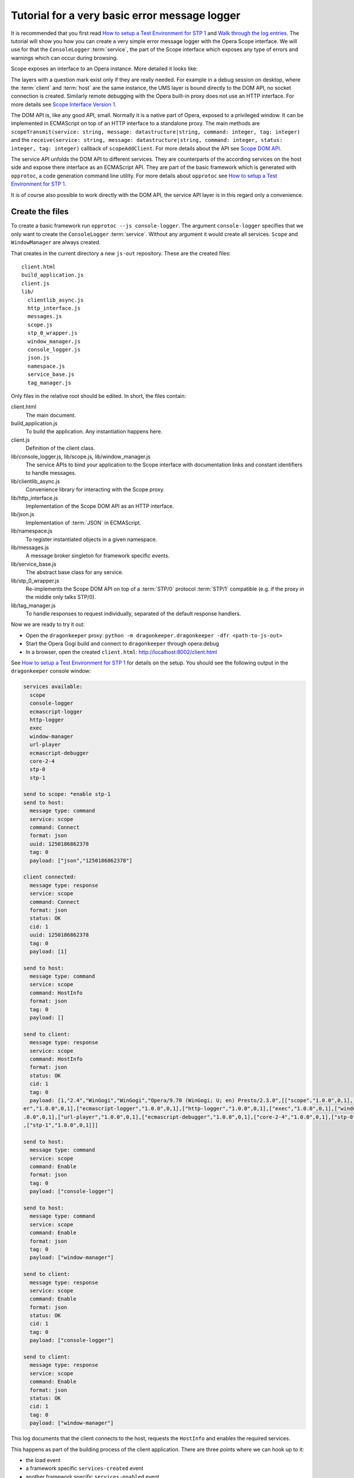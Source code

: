 ==============================================
Tutorial for a very basic error message logger
==============================================

It is recommended that you first read `How to setup a Test Environment for STP 1`_ and `Walk through the log entries`_. The tutorial will show you how you can create a very simple error message logger with the Opera Scope interface. We will use for that the ``ConsoleLogger`` :term:`service`, the part of the Scope interface which exposes any type of errors and warnings which can occur during browsing.

Scope exposes an interface to an Opera instance. More detailed it looks like:

.. raw:: html
  
  <div class="illustration">
    <p class="main">Opera Host
    <p>Scope
    <p>UMS
    <p class="optional">STP/1
    <p class="optional">(Standalone) Proxy
    <p class="optional">HTTP Interface 
    <p>DOM API
    <p>Service API
    <p class="main">Opera Client
  </div>

The layers with a question mark exist only if they are really needed. For example in a debug session on desktop, where the :term:`client` and :term:`host` are the same instance, the UMS layer is bound directly to the DOM API, no socket connection is created. Similarly remote debugging with the Opera built-in proxy does not use an HTTP interface. For more details see `Scope Interface Version 1`_.

The DOM API is, like any good API, small. Normally it is a native part of Opera, exposed to a privileged window. It can be implemented in ECMAScript on top of an HTTP interface to a standalone proxy. The main methods are ``scopeTransmit(service: string, message: datastructure|string, command: integer, tag: integer)`` and the ``receive(service: string, message: datastructure|string, command: integer, status: integer, tag: integer)`` callback of ``scopeAddClient``. For more details about the API see `Scope DOM API`_.

The service API unfolds the DOM API to different services. They are counterparts of the according services on the host side and expose there interface as an ECMAScript API. They are part of the basic framework which is generated with ``opprotoc``, a code generation command line utility. For more details about ``opprotoc`` see `How to setup a Test Environment for STP 1`_.

It is of course also possible to work directly with the DOM API, the service API layer is in this regard only a convenience.

Create the files
================

To create a basic framework run ``opprotoc --js console-logger``. The argument ``console-logger`` specifies that we only want to create the ``ConsoleLogger`` :term:`service`. Without any argument it would create all services. ``Scope`` and ``WindowManager`` are always created.

That creates in the current directory a new ``js-out`` repository. These are the created files:

::

  client.html
  build_application.js
  client.js
  lib/
    clientlib_async.js  
    http_interface.js  
    messages.js   
    scope.js         
    stp_0_wrapper.js  
    window_manager.js
    console_logger.js   
    json.js            
    namespace.js  
    service_base.js  
    tag_manager.js

Only files in the relative root should be edited. In short, the files contain:

client.html
  The main document.

build_application.js
  To build the application. Any instantiation happens here.

client.js
  Definition of the client class.

lib/console_logger.js, lib/scope.js, lib/window_manager.js
  The service APIs to bind your application to the Scope interface with documentation links and constant identifiers to handle messages.

lib/clientlib_async.js
  Convenience library for interacting with the Scope proxy.

lib/http_interface.js
  Implementation of the Scope DOM API as an HTTP interface.

lib/json.js
  Implementation of :term:`JSON` in ECMAScript.

lib/namespace.js
  To register instantiated objects in a given namespace.

lib/messages.js
  A message broker singleton for framework specific events.

lib/service_base.js
  The abstract base class for any service.

lib/stp_0_wrapper.js
  Re-implements the Scope DOM API on top of a :term:`STP/0` protocol :term:`STP/1` compatible (e.g. if the proxy in the middle only talks STP/0).

lib/tag_manager.js
  To handle responses to request individually, separated of the default response handlers.

Now we are ready to try it out:

* Open the ``dragonkeeper`` proxy: ``python -m dragonkeeper.dragonkeeper -dfr <path-to-js-out>``
* Start the Opera Gogi build and connect to ``dragonkeeper`` through opera:debug
* In a browser, open the created ``client.html``: http://localhost:8002/client.html

See `How to setup a Test Environment for STP 1`_ for details on the setup. You should see the following output in the ``dragonkeeper`` console window:

.. code-block:: none

  services available:
    scope
    console-logger
    ecmascript-logger
    http-logger
    exec
    window-manager
    url-player
    ecmascript-debugger
    core-2-4
    stp-0
    stp-1

  send to scope: *enable stp-1
  send to host:
    message type: command
    service: scope
    command: Connect
    format: json
    uuid: 1250186862378
    tag: 0
    payload: ["json","1250186862378"]

  client connected:
    message type: response
    service: scope
    command: Connect
    format: json
    status: OK
    cid: 1
    uuid: 1250186862378
    tag: 0
    payload: [1]

  send to host:
    message type: command
    service: scope
    command: HostInfo
    format: json
    tag: 0
    payload: []

  send to client:
    message type: response
    service: scope
    command: HostInfo
    format: json
    status: OK
    cid: 1
    tag: 0
    payload: [1,"2.4","WinGogi","WinGogi","Opera/9.70 (WinGogi; U; en) Presto/2.3.0",[["scope","1.0.0",0,1],["console-logg
  er","1.0.0",0,1],["ecmascript-logger","1.0.0",0,1],["http-logger","1.0.0",0,1],["exec","1.0.0",0,1],["window-manager","1
  .0.0",0,1],["url-player","1.0.0",0,1],["ecmascript-debugger","1.0.0",0,1],["core-2-4","1.0.0",0,1],["stp-0","1.0.0",0,1]
  ,["stp-1","1.0.0",0,1]]]

  send to host:
    message type: command
    service: scope
    command: Enable
    format: json
    tag: 0
    payload: ["console-logger"]

  send to host:
    message type: command
    service: scope
    command: Enable
    format: json
    tag: 0
    payload: ["window-manager"]

  send to client:
    message type: response
    service: scope
    command: Enable
    format: json
    status: OK
    cid: 1
    tag: 0
    payload: ["console-logger"]

  send to client:
    message type: response
    service: scope
    command: Enable
    format: json
    status: OK
    cid: 1
    tag: 0
    payload: ["window-manager"]

This log documents that the client connects to the host, requests the ``HostInfo`` and enables the required services. 

This happens as part of the building process of the client application. There are three points where we can hook up to it:

* the load event
* a framework specific ``services-created`` event
* another framework specific ``services-enabled`` event

The load event callback is defined in ``build_application.js`` at the bottom:

.. code-block:: javascript

  window.onload = function()
  {
    window.app.build_application();
  }

The ``window.app.build_application`` call creates default objects, setups the connection with the :term:`host`, requests the ``HostInfo`` and enables the available services according to the response as shown in the log above.

A callback for the ``services-created`` event can be passed as first argument to the ``build_application`` call. ``window.app`` has also the method ``addListener`` to register callbacks for this event:

.. code-block:: javascript

  window.app.addListener('services-created', function(msg){});

The event gets dispatched after all services are built but not yet enabled. The ``msg`` has a property ``service_descriptions`` with the ``service_descriptions`` of the ``HostInfo`` :term:`message`.

A callback for the ``services-enabled`` event can be passed as second argument to the ``build_application`` call or it can be registered as above:

.. code-block:: javascript

  window.app.addListener('services-enabled', function(msg){});

Write the SimpleLogger class
============================

Now we can start to create our logger in for example ``simpleconsolelogger.js``. You will have to create that file and add a script tag in ``client.html`` like:

.. code-block:: html

  <script src="simpleconsolelogger.js"></script>

We make a simple class in the new file like:

.. code-block:: javascript

  var SimpleLogger = function()
  {

  }

We instantiate it in the ``build_application.js`` by adding the following code at the bottom of the file:

.. code-block:: javascript

  window.onload = function()
  {
    window.app.build_application();
    window.simple_logger = new SimpleLogger();
  }

The ``window.onload`` callback was already there. We add the instantiation of our class here.

.. topic:: Sidenote

  The hookup in the application building process is done here in the most simple way. Depending on your needs there is a more differentiated way with ``window.app.builders`` and event callbacks per service object. For details see the comments in ``build_application.js`` and the common methods of all services in ``service_base.js``.

As mentioned before, the ``Scope`` and ``WindowManager`` services are always created. They are special.


``Scope`` and ``WindowManager`` services
-----------------------------------------

``Scope`` is a system service to setup the connection with the host and to control the other services. Normally you will not have to interact with it directly.

``WindowManager`` gets events about all changes regarding windows or tabs and can also query general information about them. It also controls the messages for all other services. By default it blocks all messages, or, more precisely, a given :term:`message` is only created if it will pass the active filter. That is the reason that we must first set a filter to define which messages shall be created.

Set a window filter
-------------------

We do that by setting a callback for the ``services-enabled`` event in our ``SimpleLogger`` class like:

.. code-block:: javascript

  window.app.addListener('services-enabled', function(msg)
  {
    window.services['window-manager'].requestModifyFilter(0, [1, [], ['*']]);
  });

The filter we are using here is ``[1, [], ["*"]]``. The ``1`` is a number, representing the boolean ``true`` and indicates that the existing filter should be cleared. The next element is a list of window-ids to specify for which windows messages should be created. In our case it is empty. Following that is a list of rules. ``"*"`` means that messages shall be created for all windows.


.. topic:: Sidenote

  This specific filter is used to get something up and running quickly. Normally we are only interested in the messages from a specific window, for example the one with the document we are working on. All other messages should just not show up. But with the knowledge from this tutorial and the code in the test framework (see `Walk through the log entries`_) it should be possible to create an application which will fit your needs better.

We can now reload ``client.html``. There should be some more entries:

.. code-block:: none

  send to host:
    message type: command
    service: window-manager
    command: ModifyFilter
    format: json
    tag: 0
    payload: [1,[],["*"]]

  send to client:
    message type: response
    service: window-manager
    command: ModifyFilter
    format: json
    status: OK
    cid: 1
    tag: 0
    payload: []

If you now for example type the following in the address field of the Opera Gogi build:

::

  javascript:opera.postError("hello world")

you should see the according message in the ``dragonkeeper`` console window:

.. code-block:: none

  send to client:
    message type: event
    service: console-logger
    command: OnConsoleMessage
    format: json
    status: OK
    cid: 1
    tag: 0
    payload: [8,1250183583,"hello world","","Javascript URL thread: \"javascript:void(opera.postError(\"hello world\"))\""
  ,"ecmascript","information"]

Get all windows
---------------

The service interfaces are build around messages. A message can either be an event, a command, a response to a command, or an error. A command is sent from the host to the client, the others the other way around. All messages for the ``window-manager`` are specified `here`_.

A command is exposed in the framework as ``window.services[<service name>].request<command name>(tag, message)``.

A callback to handle the response can be registered in the ``tag_manager``. That requires that the respective ``tag`` was passed in the request call.

A default request handler can be implemented as ``window.services[<service name>].handle<command name>(status, message)``. These methods will only get called if the ``tag_manager`` does not have an according ``tag`` registered. By default all these methods yield a warning if the according handlers are not implemented.

An event is exposed as ``window.services[<service name>].<event name>(status, message)``. It has the same rules as a response handler.

We would like to sort the messages per window in our simple logger. To do that, we use the ``ListWindows`` command and the ``OnWindowUpdated`` event of the ``window-manager`` service. The ``OnWindowUpdated`` event is dispatched when a new window or tab is opened or the main document of an existing window changes so that the window gets a new title.

We implement them in our class as follows:

.. code-block:: javascript

  var SimpleLogger = function()
  {

    var _get_or_create_container = function(window_id)
    {
      var container = document.getElementById('window-id-' + window_id);
      if (!container)
      {
        container = document.body.appendChild(document.createElement('div'));
        container.id = 'window-id-' + window_id;
      }
      return container;
    }

    var _display_window_title = function(win)
    {
      const WINDOW_ID = 0, TITLE = 1;
      _get_or_create_container(win[WINDOW_ID]).
        appendChild(document.createElement('h2')).textContent = win[TITLE];
    }

    // service API bindings

    window.services['window-manager'].handleListWindows = function(status, message)
    {
      const WINDOW_LIST = 0;
      message[WINDOW_LIST].forEach(_display_window_title);
    }

    window.services['window-manager'].onWindowUpdated = function(status, message)
    {
      _display_window_title(message);
    }

    // 'services-enabled' event listener

    window.app.addListener('services-enabled', function(msg)
    {
      window.services['window-manager'].requestListWindows();
      window.services['window-manager'].requestModifyFilter(0, [1, [], ['*']]);
    });

  }

``_get_or_create_container`` is a helper function which ensures that there is always a container with the passed window id and returns that container.

``_display_window_title`` is a function to display the title of a window in the according container, using the ``_get_or_create_container`` helper.

The binding of the ``handleListWindows`` response handler and the ``onWindowUpdated`` event is done directly in our class. We can open ``lib/window_manager.js`` and search for ``handleListWindows``. The according code looks like:

.. code-block:: javascript

  this.handleListWindows = function(status, message)
  {
    /*
    const
    WINDOW_LIST = 0,
    // sub message WindowInfo 
    WINDOW_ID = 0,
    TITLE = 1,
    WINDOW_TYPE = 2,
    OPENER_ID = 3;
    */
    opera.postError("NotBoundWarning: WindowManager, ListWindows");
  }

Here is the default error warning dispatched in the case of a missing binding. We also see all the constants to read the message. For our implementation we need only ``const WINDOW_LIST = 0;`` to get the actual list of windows from the message. We pass each window object to our ``_display_window_title`` method. Above is the implementation of the according request call and the url `http://dragonfly.opera.com/app/scope-interface/WindowManager.html#listwindows`_, linking to the the documentation of the whole command.

We can search in the same file for ``onWindowUpdated``. That code looks like:

.. code-block:: javascript

  this.onWindowUpdated = function(status, message)
  {
    /*
    const
    WINDOW_ID = 0,
    TITLE = 1,
    WINDOW_TYPE = 2,
    OPENER_ID = 3;
    */
    opera.postError("NotBoundWarning: WindowManager, OnWindowUpdated");
  }

We see again the default warning. The message represents a single window. So we can pass the message directly to our ``_display_window_title`` method.

If we now reload ``client.html`` again we should see all the titles of all the tabs in the :term:`client`.


Implement the ``OnConsoleMessage`` event
----------------------------------------

Now we only need to implement the ``OnConsoleMessage`` event handler of the ``ConsoleLogger`` service. We do that by adding the following code:

.. code-block:: javascript

    window.services['console-logger'].onConsoleMessage = function(status, message)
    {
      const
      WINDOW_ID = 0,
      TIME = 1,
      DESCRIPTION = 2,
      URI = 3,
      CONTEXT = 4,
      SOURCE = 5,
      SEVERITY = 6;

      var pre = _get_or_create_container(message[WINDOW_ID]).appendChild(document.createElement('pre'));
      pre.textContent = new Date(message[TIME]) + '\n' +
        "source: " + message[SOURCE] + '\n' +
        "uri: " + message[URI] + '\n' +
        "context: " + message[CONTEXT] + '\n' +
        "severity: " + message[SEVERITY] + '\n' +
        message[DESCRIPTION];
      pre.scrollIntoView();
    }

We can search as before in ``lib/console_logger.js`` for ``onConsoleMessage``. This time we use all of the constant identifiers. We get the according container with our helper function and display all available information in a preserved text block. Then we scroll the new created text block into view.

If we reload ``client.html`` and type again in the address field of the Opera Gogi build:

::

  javascript:opera.postError("hello world")

we should see the according message in our client.

The whole class looks now:

.. code-block:: javascript

  var SimpleLogger = function()
  {
   
    var _get_or_create_container = function(window_id)
    {
      var container = document.getElementById('window-id-' + window_id);
      if (!container)
      {
        container = document.body.appendChild(document.createElement('div'));
        container.id = 'window-id-' + window_id;
      }
      return container;
    }
   
    var _display_window_title = function(win)
    {
      const WINDOW_ID = 0, TITLE = 1;
      _get_or_create_container(win[WINDOW_ID]).
        appendChild(document.createElement('h2')).textContent = win[TITLE];
    }
   
    // service API bindings

    window.services['window-manager'].handleListWindows = function(status, message)
    {
      const WINDOW_LIST = 0;
      message[WINDOW_LIST].forEach(_display_window_title);
    }

    window.services['window-manager'].onWindowUpdated = function(status, message)
    {
      _display_window_title(message);
    }

    window.services['console-logger'].onConsoleMessage = function(status, message)
    {
      const
      WINDOW_ID = 0,
      TIME = 1,
      DESCRIPTION = 2,
      URI = 3,
      CONTEXT = 4,
      SOURCE = 5,
      SEVERITY = 6;

      var pre = _get_or_create_container(message[WINDOW_ID]).appendChild(document.createElement('pre'));
      pre.textContent = new Date(message[TIME]) + '\n' +
        "source: " + message[SOURCE] + '\n' +
        "uri: " + message[URI] + '\n' +
        "context: " + message[CONTEXT] + '\n' +
        "severity: " + message[SEVERITY] + '\n' +
        message[DESCRIPTION];
      pre.scrollIntoView();
    }

    // 'services-enabled' event listener

    window.app.addListener('services-enabled', function(msg)
    {
      window.services['window-manager'].requestListWindows();
      window.services['window-manager'].requestModifyFilter(0, [1, [], ['*']]);
    });
   
  }


We can add minimal style in ``client.html`` to separate the log messages with e.g. something like:

.. code-block:: html

  <style> pre { border-bottom: 1px solid #999; padding-bottom: 1em; } </style>


This is our very basic ``console-logger``. It should be easy to extend it from here to your own needs.

.. topic:: Sidenote

  If you open or close a tab in the host you will see the following errors in the error console of the client:

  ::

    JavaScript
    Unknown thread
    NotBoundWarning: WindowManager, OnWindowClosed

    JavaScript
    Unknown thread
    NotBoundWarning: WindowManager, OnWindowActivated

  This is because we have only bound the messages which we need for our simple logger. If you like to get rid of these warnings, you could add something like the following:

  .. code-block:: javascript

    window.services['window-manager'].onWindowClosed = 
    window.services['window-manager'].onWindowActivated = 
    function(status, message){};

  This is an explicit statement that we will not handle these events.




  

You can run ``opprotoc --js --console-logger-tutorial console-logger`` to generate all code described in the tutorial as part of the default framework.



.. _How to setup a Test Environment for STP 1: walk-through.html
.. _Walk through the log entries: walk-through.html
.. _here: WindowManager.html
.. _Scope Interface Version 1: index.html#scope-interface-version-1
.. _Scope DOM API: scope-dom-interface.html
.. _http://dragonfly.opera.com/app/scope-interface/WindowManager.html#listwindows: http://dragonfly.opera.com/app/scope-interface/WindowManager.html#listwindows

